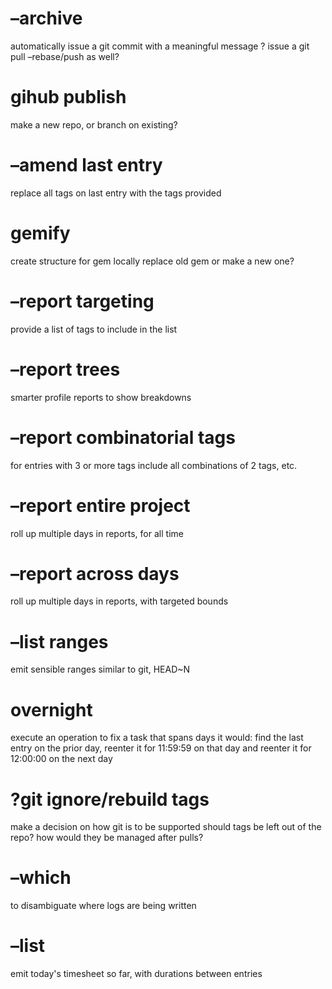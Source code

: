 

* --archive
automatically issue a git commit with a meaningful message
? issue a git pull --rebase/push as well?

* gihub publish
make a new repo, or branch on existing?

* --amend last entry
replace all tags on last entry with the tags provided

* gemify
create structure for gem locally
replace old gem or make a new one?

* --report targeting
provide a list of tags to include in the list

* --report trees
smarter profile reports to show breakdowns

* --report combinatorial tags
for entries with 3 or more tags
  include all combinations of 2 tags, etc.

* --report entire project
roll up multiple days in reports, for all time

* --report across days
roll up multiple days in reports, with targeted bounds

* --list ranges
emit sensible ranges similar to git, HEAD~N

* overnight
execute an operation to fix a task that spans days
it would:
  find the last entry on the prior day, 
  reenter it for 11:59:59 on that day
  and reenter it for 12:00:00 on the next day

* ?git ignore/rebuild tags
make a decision on how git is to be supported
should tags be left out of the repo?
how would they be managed after pulls?


* --which
to disambiguate where logs are being written


* --list 
emit today's timesheet so far, with durations between entries

